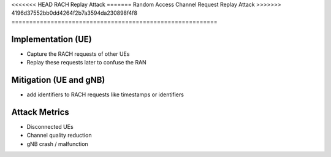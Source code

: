 <<<<<<< HEAD
RACH Replay Attack
=======
Random Access Channel Request Replay Attack
>>>>>>> 4196d37552bb0dd4264f2b7a3594da230898f4f8
==========================================================

Implementation (UE)
--------------------------

- Capture the RACH requests of other UEs
- Replay these requests later to confuse the RAN

Mitigation (UE and gNB)
--------------------------
- add identifiers to RACH requests like timestamps or identifiers

Attack Metrics
----------------
- Disconnected UEs
- Channel quality reduction
- gNB crash / malfunction
